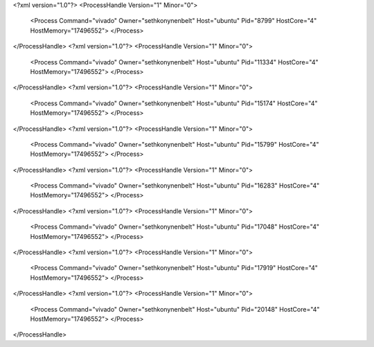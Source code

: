 <?xml version="1.0"?>
<ProcessHandle Version="1" Minor="0">
    <Process Command="vivado" Owner="sethkonynenbelt" Host="ubuntu" Pid="8799" HostCore="4" HostMemory="17496552">
    </Process>
</ProcessHandle>
<?xml version="1.0"?>
<ProcessHandle Version="1" Minor="0">
    <Process Command="vivado" Owner="sethkonynenbelt" Host="ubuntu" Pid="11334" HostCore="4" HostMemory="17496552">
    </Process>
</ProcessHandle>
<?xml version="1.0"?>
<ProcessHandle Version="1" Minor="0">
    <Process Command="vivado" Owner="sethkonynenbelt" Host="ubuntu" Pid="15174" HostCore="4" HostMemory="17496552">
    </Process>
</ProcessHandle>
<?xml version="1.0"?>
<ProcessHandle Version="1" Minor="0">
    <Process Command="vivado" Owner="sethkonynenbelt" Host="ubuntu" Pid="15799" HostCore="4" HostMemory="17496552">
    </Process>
</ProcessHandle>
<?xml version="1.0"?>
<ProcessHandle Version="1" Minor="0">
    <Process Command="vivado" Owner="sethkonynenbelt" Host="ubuntu" Pid="16283" HostCore="4" HostMemory="17496552">
    </Process>
</ProcessHandle>
<?xml version="1.0"?>
<ProcessHandle Version="1" Minor="0">
    <Process Command="vivado" Owner="sethkonynenbelt" Host="ubuntu" Pid="17048" HostCore="4" HostMemory="17496552">
    </Process>
</ProcessHandle>
<?xml version="1.0"?>
<ProcessHandle Version="1" Minor="0">
    <Process Command="vivado" Owner="sethkonynenbelt" Host="ubuntu" Pid="17919" HostCore="4" HostMemory="17496552">
    </Process>
</ProcessHandle>
<?xml version="1.0"?>
<ProcessHandle Version="1" Minor="0">
    <Process Command="vivado" Owner="sethkonynenbelt" Host="ubuntu" Pid="20148" HostCore="4" HostMemory="17496552">
    </Process>
</ProcessHandle>
